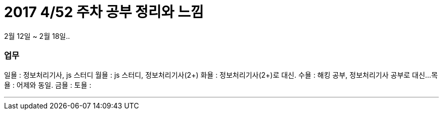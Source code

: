 # 2017 4/52 주차 공부 정리와 느낌

2월 12일 ~ 2월 18일..

### 업무

일욜 : 정보처리기사, js 스터디
월욜 : js 스터디, 정보처리기사(2+)
화욜 : 정보처리기사(2+)로 대신.
수욜 : 해킹 공부, 정보처리기사 공부로 대신...
목욜 : 어제와 동일.
금욜 :
토욜 :


---